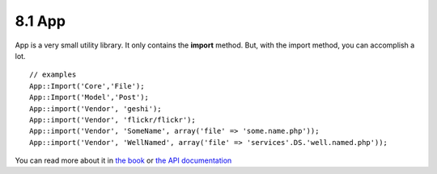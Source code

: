 8.1 App
-------

App is a very small utility library. It only contains the
**import** method. But, with the import method, you can accomplish
a lot.

::

    // examples
    App::Import('Core','File');
    App::Import('Model','Post');
    App::import('Vendor', 'geshi');
    App::import('Vendor', 'flickr/flickr');
    App::import('Vendor', 'SomeName', array('file' => 'some.name.php'));
    App::import('Vendor', 'WellNamed', array('file' => 'services'.DS.'well.named.php'));

You can read more about it in
`the book <http://book.cakephp.org/view/936/Importing-Controllers-Models-Components-Behaviors->`_
or
`the API documentation <http://api13.cakephp.org/class/app#method-Appimport>`_
